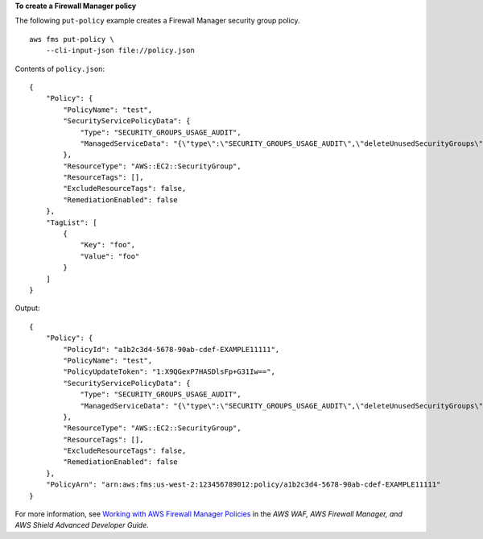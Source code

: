**To create a Firewall Manager policy**

The following ``put-policy`` example creates a Firewall Manager security group policy. ::

    aws fms put-policy \
        --cli-input-json file://policy.json
         
Contents of ``policy.json``::

    {
        "Policy": {
            "PolicyName": "test",
            "SecurityServicePolicyData": {
                "Type": "SECURITY_GROUPS_USAGE_AUDIT",
                "ManagedServiceData": "{\"type\":\"SECURITY_GROUPS_USAGE_AUDIT\",\"deleteUnusedSecurityGroups\":false,\"coalesceRedundantSecurityGroups\":true}"
            },
            "ResourceType": "AWS::EC2::SecurityGroup",
            "ResourceTags": [],
            "ExcludeResourceTags": false,
            "RemediationEnabled": false
        },
        "TagList": [
            {
                "Key": "foo",
                "Value": "foo"
            }
        ]
    }

Output::

    {
        "Policy": {
            "PolicyId": "a1b2c3d4-5678-90ab-cdef-EXAMPLE11111",
            "PolicyName": "test",
            "PolicyUpdateToken": "1:X9QGexP7HASDlsFp+G31Iw==",
            "SecurityServicePolicyData": {
                "Type": "SECURITY_GROUPS_USAGE_AUDIT",
                "ManagedServiceData": "{\"type\":\"SECURITY_GROUPS_USAGE_AUDIT\",\"deleteUnusedSecurityGroups\":false,\"coalesceRedundantSecurityGroups\":true,\"optionalDelayForUnusedInMinutes\":null}"
            },
            "ResourceType": "AWS::EC2::SecurityGroup",
            "ResourceTags": [],
            "ExcludeResourceTags": false,
            "RemediationEnabled": false
        },
        "PolicyArn": "arn:aws:fms:us-west-2:123456789012:policy/a1b2c3d4-5678-90ab-cdef-EXAMPLE11111"
    }

For more information, see `Working with AWS Firewall Manager Policies <https://docs.aws.amazon.com/waf/latest/developerguide/working-with-policies.html>`__ in the *AWS WAF, AWS Firewall Manager, and AWS Shield Advanced Developer Guide*.
